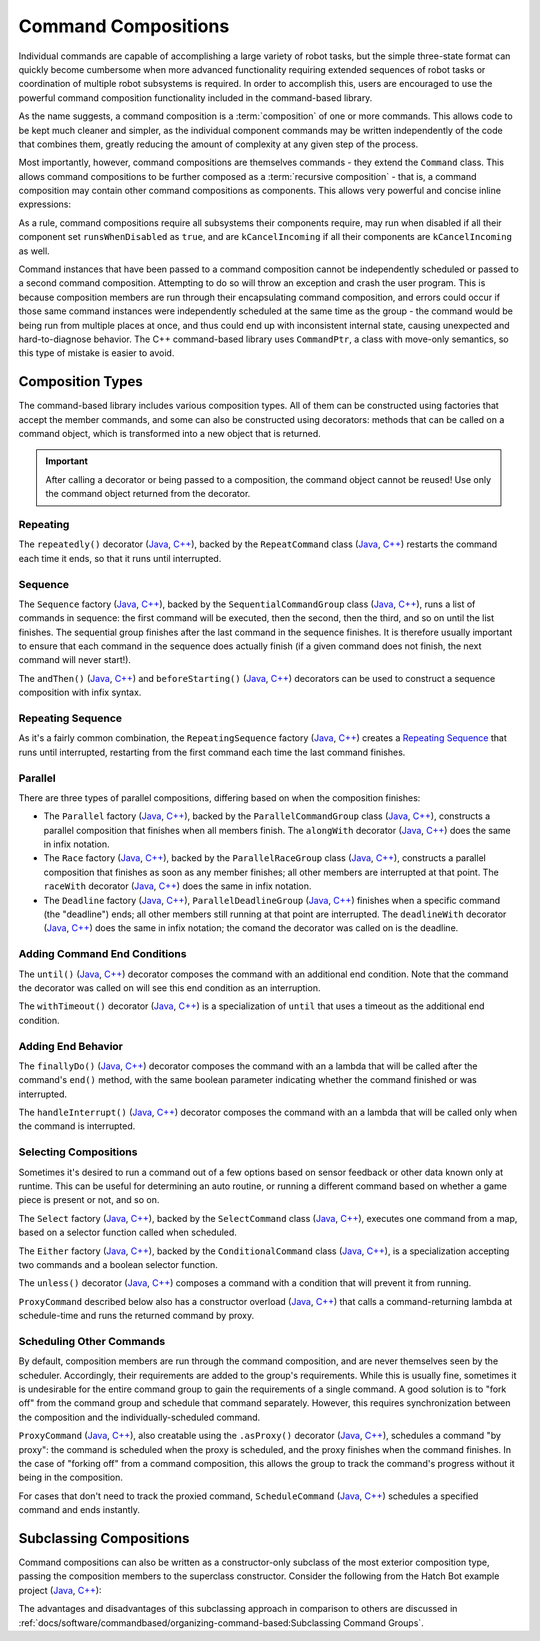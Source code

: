 Command Compositions
====================

Individual commands are capable of accomplishing a large variety of robot tasks, but the simple three-state format can quickly become cumbersome when more advanced functionality requiring extended sequences of robot tasks or coordination of multiple robot subsystems is required. In order to accomplish this, users are encouraged to use the powerful command composition functionality included in the command-based library.

As the name suggests, a command composition is a :term:`composition` of one or more commands. This allows code to be kept much cleaner and simpler, as the individual component commands may be written independently of the code that combines them, greatly reducing the amount of complexity at any given step of the process.

Most importantly, however, command compositions are themselves commands - they extend the ``Command`` class. This allows command compositions to be further composed as a :term:`recursive composition` - that is, a command composition may contain other command compositions as components. This allows very powerful and concise inline expressions:

.. tabs::

  .. code-tab:: java

   // Will run fooCommand, and then a race between barCommand and bazCommand
   button.onTrue(fooCommand.andThen(barCommand.raceWith(bazCommand)));

  .. code-tab:: c++

   // Will run fooCommand, and then a race between barCommand and bazCommand
   button.OnTrue(std::move(fooCommand).AndThen(std::move(barCommand).RaceWith(std::move(bazCommand))));

As a rule, command compositions require all subsystems their components require, may run when disabled if all their component set ``runsWhenDisabled`` as ``true``, and are ``kCancelIncoming`` if all their components are ``kCancelIncoming`` as well.

Command instances that have been passed to a command composition cannot be independently scheduled or passed to a second command composition. Attempting to do so will throw an exception and crash the user program. This is because composition members are run through their encapsulating command composition, and errors could occur if those same command instances were independently scheduled at the same time as the group - the command would be being run from multiple places at once, and thus could end up with inconsistent internal state, causing unexpected and hard-to-diagnose behavior. The C++ command-based library uses ``CommandPtr``, a class with move-only semantics, so this type of mistake is easier to avoid.

Composition Types
-----------------

The command-based library includes various composition types. All of them can be constructed using factories that accept the member commands, and some can also be constructed using decorators: methods that can be called on a command object, which is transformed into a new object that is returned.

.. important:: After calling a decorator or being passed to a composition, the command object cannot be reused! Use only the command object returned from the decorator.

Repeating
^^^^^^^^^

The ``repeatedly()`` decorator (`Java <https://github.wpilib.org/allwpilib/docs/development/java/edu/wpi/first/wpilibj2/command/Command.html#repeatedly()>`__, `C++ <https://github.wpilib.org/allwpilib/docs/development/cpp/classfrc2_1_1_command_ptr.html#acc156a5299699110729918c3aa2b2694>`__), backed by the ``RepeatCommand`` class (`Java <https://github.wpilib.org/allwpilib/docs/beta/java/edu/wpi/first/wpilibj2/command/RepeatCommand.html>`__, `C++ <https://github.wpilib.org/allwpilib/docs/beta/cpp/classfrc2_1_1_repeat_command.html>`__) restarts the command each time it ends, so that it runs until interrupted.

.. tabs::

  .. code-tab:: java

    // Will run forever unless externally interrupted, restarting every time command.isFinished() returns true
    Command repeats = command.repeatedly();

  .. code-tab:: c++

    // Will run forever unless externally interrupted, restarting every time command.IsFinished() returns true
    frc2::CommandPtr repeats = std::move(command).Repeatedly();

Sequence
^^^^^^^^

The ``Sequence`` factory (`Java <https://github.wpilib.org/allwpilib/docs/beta/java/edu/wpi/first/wpilibj2/command/Commands.html#sequence(edu.wpi.first.wpilibj2.command.Command...)>`__, `C++ <https://github.wpilib.org/allwpilib/docs/beta/cpp/namespacefrc2_1_1cmd.html#a2818c000b0b989bc66032847ecb3fed2>`__), backed by the ``SequentialCommandGroup`` class (`Java <https://github.wpilib.org/allwpilib/docs/beta/java/edu/wpi/first/wpilibj2/command/SequentialCommandGroup.html>`__, `C++ <https://github.wpilib.org/allwpilib/docs/beta/cpp/classfrc2_1_1_sequential_command_group.html>`__), runs a list of commands in sequence: the first command will be executed, then the second, then the third, and so on until the list finishes. The sequential group finishes after the last command in the sequence finishes. It is therefore usually important to ensure that each command in the sequence does actually finish (if a given command does not finish, the next command will never start!).

The ``andThen()`` (`Java <https://github.wpilib.org/allwpilib/docs/development/java/edu/wpi/first/wpilibj2/command/Command.html#andThen(edu.wpi.first.wpilibj2.command.Command...)>`__, `C++ <https://github.wpilib.org/allwpilib/docs/development/cpp/classfrc2_1_1_command_ptr.html#a4ea952f52baf9fb157bb42801be602c0>`__) and ``beforeStarting()`` (`Java <https://github.wpilib.org/allwpilib/docs/development/java/edu/wpi/first/wpilibj2/command/Command.html#beforeStarting(edu.wpi.first.wpilibj2.command.Command)>`__, `C++ <https://github.wpilib.org/allwpilib/docs/development/cpp/classfrc2_1_1_command_ptr.html#a61e9a735d7b48dafd4b7499af8ff0c23>`__) decorators can be used to construct a sequence composition with infix syntax.

.. tabs::

   .. code-tab:: java

    fooCommand.andThen(barCommand)

   .. code-tab:: c++

    std::move(fooCommand).AndThen(std::move(barCommand))

Repeating Sequence
^^^^^^^^^^^^^^^^^^

As it's a fairly common combination, the ``RepeatingSequence`` factory (`Java <https://github.wpilib.org/allwpilib/docs/beta/java/edu/wpi/first/wpilibj2/command/Commands.html#repeatingSequence(edu.wpi.first.wpilibj2.command.Command...)>`__, `C++ <https://github.wpilib.org/allwpilib/docs/beta/cpp/namespacefrc2_1_1cmd.html#ae363301748047f753dcbe3eca0a10ced>`__) creates a `Repeating`_ `Sequence`_ that runs until interrupted, restarting from the first command each time the last command finishes.

Parallel
^^^^^^^^

There are three types of parallel compositions, differing based on when the composition finishes:

- The ``Parallel`` factory (`Java <https://github.wpilib.org/allwpilib/docs/beta/java/edu/wpi/first/wpilibj2/command/Commands.html#parallel(edu.wpi.first.wpilibj2.command.Command...)>`__, `C++ <https://github.wpilib.org/allwpilib/docs/beta/cpp/namespacefrc2_1_1cmd.html#a0ea0faa5d66fbe942917844936687172>`__), backed by the ``ParallelCommandGroup`` class (`Java <https://github.wpilib.org/allwpilib/docs/beta/java/edu/wpi/first/wpilibj2/command/ParallelCommandGroup.html>`__, `C++ <https://github.wpilib.org/allwpilib/docs/beta/cpp/classfrc2_1_1_parallel_command_group.html>`__), constructs a parallel composition that finishes when all members finish. The ``alongWith`` decorator (`Java <https://github.wpilib.org/allwpilib/docs/development/java/edu/wpi/first/wpilibj2/command/Command.html#alongWith(edu.wpi.first.wpilibj2.command.Command...)>`__, `C++ <https://github.wpilib.org/allwpilib/docs/development/cpp/classfrc2_1_1_command_ptr.html#a6b9700cd25277a3ac558d63301985f40>`__) does the same in infix notation.
- The ``Race`` factory (`Java <https://github.wpilib.org/allwpilib/docs/beta/java/edu/wpi/first/wpilibj2/command/Commands.html#race(edu.wpi.first.wpilibj2.command.Command...)>`__, `C++ <https://github.wpilib.org/allwpilib/docs/beta/cpp/namespacefrc2_1_1cmd.html#a3455ac77f921f355edae8baeb911ef40>`__), backed by the ``ParallelRaceGroup`` class (`Java <https://github.wpilib.org/allwpilib/docs/beta/java/edu/wpi/first/wpilibj2/command/ParallelRaceGroup.html>`__, `C++ <https://github.wpilib.org/allwpilib/docs/beta/cpp/classfrc2_1_1_parallel_race_group.html>`__), constructs a parallel composition that finishes as soon as any member finishes; all other members are interrupted at that point.  The ``raceWith`` decorator (`Java <https://github.wpilib.org/allwpilib/docs/development/java/edu/wpi/first/wpilibj2/command/Command.html#raceWith(edu.wpi.first.wpilibj2.command.Command...)>`__, `C++ <https://github.wpilib.org/allwpilib/docs/development/cpp/classfrc2_1_1_command_ptr.html#a4d6c1761cef10bb79a727e43e89643d0>`__) does the same in infix notation.
- The ``Deadline`` factory (`Java <https://github.wpilib.org/allwpilib/docs/beta/java/edu/wpi/first/wpilibj2/command/Commands.html#deadline(edu.wpi.first.wpilibj2.command.Command,edu.wpi.first.wpilibj2.command.Command...)>`__, `C++ <https://github.wpilib.org/allwpilib/docs/beta/cpp/namespacefrc2_1_1cmd.html#aad22f6f92f4dbbe7b5736e0e39e00184>`__), ``ParallelDeadlineGroup`` (`Java <https://github.wpilib.org/allwpilib/docs/beta/java/edu/wpi/first/wpilibj2/command/ParallelDeadlineGroup.html>`__, `C++ <https://github.wpilib.org/allwpilib/docs/beta/cpp/classfrc2_1_1_parallel_deadline_group.html>`__) finishes when a specific command (the "deadline") ends; all other members still running at that point are interrupted.  The ``deadlineWith`` decorator (`Java <https://github.wpilib.org/allwpilib/docs/development/java/edu/wpi/first/wpilibj2/command/Command.html#deadlineWith(edu.wpi.first.wpilibj2.command.Command...)>`__, `C++ <https://github.wpilib.org/allwpilib/docs/development/cpp/classfrc2_1_1_command_ptr.html#afafe81bf1624eb0ef78b30232087b4bf>`__) does the same in infix notation; the comand the decorator was called on is the deadline.

.. tabs::

  .. code-tab:: java

   // Will be a parallel command group that ends after three seconds with all three commands running their full duration.
   button.onTrue(Commands.parallel(twoSecCommand, oneSecCommand, threeSecCommand));

   // Will be a parallel race group that ends after one second with the two and three second commands getting interrupted.
   button.onTrue(Commands.race(twoSecCommand, oneSecCommand, threeSecCommand));

   // Will be a parallel deadline group that ends after two seconds (the deadline) with the three second command getting interrupted (one second command already finished).
   button.onTrue(Commands.deadline(twoSecCommand, oneSecCommand, threeSecCommand));

  .. code-tab:: c++

   // Will be a parallel command group that ends after three seconds with all three commands running their full duration.
   button.OnTrue(frc2::cmd::Parallel(std::move(twoSecCommand), std::move(oneSecCommand), std::move(threeSecCommand)));

   // Will be a parallel race group that ends after one second with the two and three second commands getting interrupted.
   button.OnTrue(frc2::cmd::Race(std::move(twoSecCommand), std::move(oneSecCommand), std::move(threeSecCommand)));

   // Will be a parallel deadline group that ends after two seconds (the deadline) with the three second command getting interrupted (one second command already finished).
   button.OnTrue(frc2::cmd::Deadline(std::move(twoSecCommand), std::move(oneSecCommand), std::move(threeSecCommand)));

Adding Command End Conditions
^^^^^^^^^^^^^^^^^^^^^^^^^^^^^

The ``until()`` (`Java <https://github.wpilib.org/allwpilib/docs/development/java/edu/wpi/first/wpilibj2/command/Command.html#until(java.util.function.BooleanSupplier)>`__, `C++ <https://github.wpilib.org/allwpilib/docs/development/cpp/classfrc2_1_1_command_ptr.html#a4ffddf195a71e71d80e62df95fffdfcf>`__) decorator composes the command with an additional end condition. Note that the command the decorator was called on will see this end condition as an interruption.

.. tabs::

  .. code-tab:: java

    // Will be interrupted if m_limitSwitch.get() returns true
    button.onTrue(command.until(m_limitSwitch::get));

  .. code-tab:: c++

    // Will be interrupted if m_limitSwitch.get() returns true
    button.OnTrue(command.Until([&m_limitSwitch] { return m_limitSwitch.Get(); }));

The ``withTimeout()`` decorator (`Java <https://github.wpilib.org/allwpilib/docs/development/java/edu/wpi/first/wpilibj2/command/Command.html#withTimeout(double)>`__, `C++ <https://github.wpilib.org/allwpilib/docs/development/cpp/classfrc2_1_1_command_ptr.html#ac6b2e1e4f55ed905ec7d189b9288e3d0>`__) is a specialization of ``until`` that uses a timeout as the additional end condition.

.. tabs::

  .. code-tab:: java

    // Will time out 5 seconds after being scheduled, and be interrupted
    button.onTrue(command.withTimeout(5));

  .. code-tab:: c++

    // Will time out 5 seconds after being scheduled, and be interrupted
    button.OnTrue(command.WithTimeout(5.0_s));

Adding End Behavior
^^^^^^^^^^^^^^^^^^^

The ``finallyDo()`` (`Java <https://github.wpilib.org/allwpilib/docs/development/java/edu/wpi/first/wpilibj2/command/Command.html#finallyDo(edu.wpi.first.util.function.BooleanConsumer)>`__, `C++ <https://github.wpilib.org/allwpilib/docs/development/cpp/classfrc2_1_1_command_ptr.html#abd0ae6c855d7cf1f1a33cda5575a7b8f>`__) decorator composes the command with an a lambda that will be called after the command's ``end()`` method, with the same boolean parameter indicating whether the command finished or was interrupted.

The ``handleInterrupt()`` (`Java <https://github.wpilib.org/allwpilib/docs/development/java/edu/wpi/first/wpilibj2/command/Command.html#handleInterrupt(java.lang.Runnable)>`__, `C++ <https://github.wpilib.org/allwpilib/docs/development/cpp/classfrc2_1_1_command_ptr.html#a2a5580e71dfe356d2b261efe213f7c67>`__) decorator composes the command with an a lambda that will be called only when the command is interrupted.

Selecting Compositions
^^^^^^^^^^^^^^^^^^^^^^

Sometimes it's desired to run a command out of a few options based on sensor feedback or other data known only at runtime. This can be useful for determining an auto routine, or running a different command based on whether a game piece is present or not, and so on.

The ``Select`` factory (`Java <https://github.wpilib.org/allwpilib/docs/beta/java/edu/wpi/first/wpilibj2/command/Commands.html#select(java.util.Map,java.util.function.Supplier)>`__, `C++ <https://github.wpilib.org/allwpilib/docs/beta/cpp/namespacefrc2_1_1cmd.html#a56f9a9c571bd9da0a0b4612706d8db1c>`__), backed by the ``SelectCommand`` class (`Java <https://github.wpilib.org/allwpilib/docs/beta/java/edu/wpi/first/wpilibj2/command/SelectCommand.html>`__, `C++ <https://github.wpilib.org/allwpilib/docs/beta/cpp/classfrc2_1_1_select_command.html>`__), executes one command from a map, based on a selector function called when scheduled.

.. tabs::

  .. group-tab:: Java

    .. remoteliteralinclude:: https://raw.githubusercontent.com/wpilibsuite/allwpilib/v2024.1.1-beta-2/wpilibjExamples/src/main/java/edu/wpi/first/wpilibj/examples/selectcommand/RobotContainer.java
       :language: java
       :lines: 20-45
       :linenos:
       :lineno-start: 20

  .. group-tab:: C++ (Header)

    .. remoteliteralinclude:: https://raw.githubusercontent.com/wpilibsuite/allwpilib/v2024.1.1-beta-2/wpilibcExamples/src/main/cpp/examples/SelectCommand/include/RobotContainer.h
       :language: c++
       :lines: 24-43
       :linenos:
       :lineno-start: 24

The ``Either`` factory (`Java <https://github.wpilib.org/allwpilib/docs/beta/java/edu/wpi/first/wpilibj2/command/Commands.html#either(edu.wpi.first.wpilibj2.command.Command,edu.wpi.first.wpilibj2.command.Command,java.util.function.BooleanSupplier)>`__, `C++ <https://github.wpilib.org/allwpilib/docs/beta/cpp/namespacefrc2_1_1cmd.html#a389d1d0055c3be03a852bfc88aaa2ee5>`__), backed by the ``ConditionalCommand`` class (`Java <https://github.wpilib.org/allwpilib/docs/beta/java/edu/wpi/first/wpilibj2/command/ConditionalCommand.html>`__, `C++ <https://github.wpilib.org/allwpilib/docs/beta/cpp/classfrc2_1_1_conditional_command.html>`__), is a specialization accepting two commands and a boolean selector function.

.. tabs::

  .. code-tab:: java

    // Runs either commandOnTrue or commandOnFalse depending on the value of m_limitSwitch.get()
    new ConditionalCommand(commandOnTrue, commandOnFalse, m_limitSwitch::get)

  .. code-tab:: c++

    // Runs either commandOnTrue or commandOnFalse depending on the value of m_limitSwitch.get()
    frc2::ConditionalCommand(commandOnTrue, commandOnFalse, [&m_limitSwitch] { return m_limitSwitch.Get(); })

The ``unless()`` decorator (`Java <https://github.wpilib.org/allwpilib/docs/development/java/edu/wpi/first/wpilibj2/command/Command.html#unless(java.util.function.BooleanSupplier)>`__, `C++ <https://github.wpilib.org/allwpilib/docs/development/cpp/classfrc2_1_1_command_ptr.html#a2be7f65d40f68581104ab1f6a1ba5e93>`__) composes a command with a condition that will prevent it from running.

.. tabs::

  .. code-tab:: java

    // Command will only run if the intake is deployed. If the intake gets deployed while the command is running, the command will not stop running
    button.onTrue(command.unless(() -> !intake.isDeployed()));

  .. code-tab:: c++

    // Command will only run if the intake is deployed. If the intake gets deployed while the command is running, the command will not stop running
    button.OnTrue(command.Unless([&intake] { return !intake.IsDeployed(); }));

``ProxyCommand`` described below also has a constructor overload (`Java <https://github.wpilib.org/allwpilib/docs/beta/java/edu/wpi/first/wpilibj2/command/ProxyCommand.html>`__, `C++ <https://github.wpilib.org/allwpilib/docs/beta/cpp/classfrc2_1_1_proxy_command.html>`__) that calls a command-returning lambda at schedule-time and runs the returned command by proxy.

Scheduling Other Commands
^^^^^^^^^^^^^^^^^^^^^^^^^

By default, composition members are run through the command composition, and are never themselves seen by the scheduler. Accordingly, their requirements are added to the group's requirements. While this is usually fine, sometimes it is undesirable for the entire command group to gain the requirements of a single command. A good solution is to "fork off" from the command group and schedule that command separately. However, this requires synchronization between the composition and the individually-scheduled command.

``ProxyCommand`` (`Java <https://github.wpilib.org/allwpilib/docs/beta/java/edu/wpi/first/wpilibj2/command/ProxyCommand.html>`__, `C++ <https://github.wpilib.org/allwpilib/docs/beta/cpp/classfrc2_1_1_proxy_command.html>`__), also creatable using the ``.asProxy()`` decorator (`Java <https://github.wpilib.org/allwpilib/docs/development/java/edu/wpi/first/wpilibj2/command/Command.html#asProxy()>`__, `C++ <https://github.wpilib.org/allwpilib/docs/development/cpp/classfrc2_1_1_command_ptr.html#aa45784053431393e3277e5bc5ae7f751>`__), schedules a command "by proxy": the command is scheduled when the proxy is scheduled, and the proxy finishes when the command finishes. In the case of "forking off" from a command composition, this allows the group to track the command's progress without it being in the composition.

.. tabs::

  .. code-tab:: java

    // The sequence continues only after the proxied command ends
    Commands.waitSeconds(5.0).asProxy()
        .andThen(Commands.print("This will only be printed after the 5-second delay elapses!"))

  .. code-tab:: c++

    // The sequence continues only after the proxied command ends
    frc2::cmd::Wait(5.0_s).AsProxy()
        .AndThen(frc2::cmd::Print("This will only be printed after the 5-second delay elapses!"))

For cases that don't need to track the proxied command, ``ScheduleCommand`` (`Java <https://github.wpilib.org/allwpilib/docs/beta/java/edu/wpi/first/wpilibj2/command/ScheduleCommand.html>`__, `C++ <https://github.wpilib.org/allwpilib/docs/beta/cpp/classfrc2_1_1_schedule_command.html>`__) schedules a specified command and ends instantly.

.. tabs::

  .. code-tab:: java

    // ScheduleCommand ends immediately, so the sequence continues
    new ScheduleCommand(Commands.waitSeconds(5.0))
        .andThen(Commands.print("This will be printed immediately!"))

  .. code-tab:: c++

    // ScheduleCommand ends immediately, so the sequence continues
    frc2::ScheduleCommand(frc2::cmd::Wait(5.0_s))
        .AndThen(frc2::cmd::Print("This will be printed immediately!"))

Subclassing Compositions
------------------------

Command compositions can also be written as a constructor-only subclass of the most exterior composition type, passing the composition members to the superclass constructor. Consider the following from the Hatch Bot example project (`Java <https://github.com/wpilibsuite/allwpilib/tree/main/wpilibjExamples/src/main/java/edu/wpi/first/wpilibj/examples/hatchbottraditional>`__, `C++ <https://github.com/wpilibsuite/allwpilib/tree/main/wpilibcExamples/src/main/cpp/examples/HatchbotTraditional>`__):

.. tabs::

  .. group-tab:: Java

    .. remoteliteralinclude:: https://raw.githubusercontent.com/wpilibsuite/allwpilib/v2024.1.1-beta-2/wpilibjExamples/src/main/java/edu/wpi/first/wpilibj/examples/hatchbottraditional/commands/ComplexAuto.java
      :language: java
      :lines: 5-
      :linenos:
      :lineno-start: 5

  .. group-tab:: C++ (Header)

    .. remoteliteralinclude:: https://raw.githubusercontent.com/wpilibsuite/allwpilib/v2024.1.1-beta-2/wpilibcExamples/src/main/cpp/examples/HatchbotTraditional/include/commands/ComplexAuto.h
      :language: c++
      :lines: 5-
      :linenos:
      :lineno-start: 5

  .. group-tab:: C++ (Source)

    .. remoteliteralinclude:: https://raw.githubusercontent.com/wpilibsuite/allwpilib/v2024.1.1-beta-2/wpilibcExamples/src/main/cpp/examples/HatchbotTraditional/cpp/commands/ComplexAuto.cpp
      :language: c++
      :lines: 5-
      :linenos:
      :lineno-start: 5

The advantages and disadvantages of this subclassing approach in comparison to others are discussed in :ref:`docs/software/commandbased/organizing-command-based:Subclassing Command Groups`.
